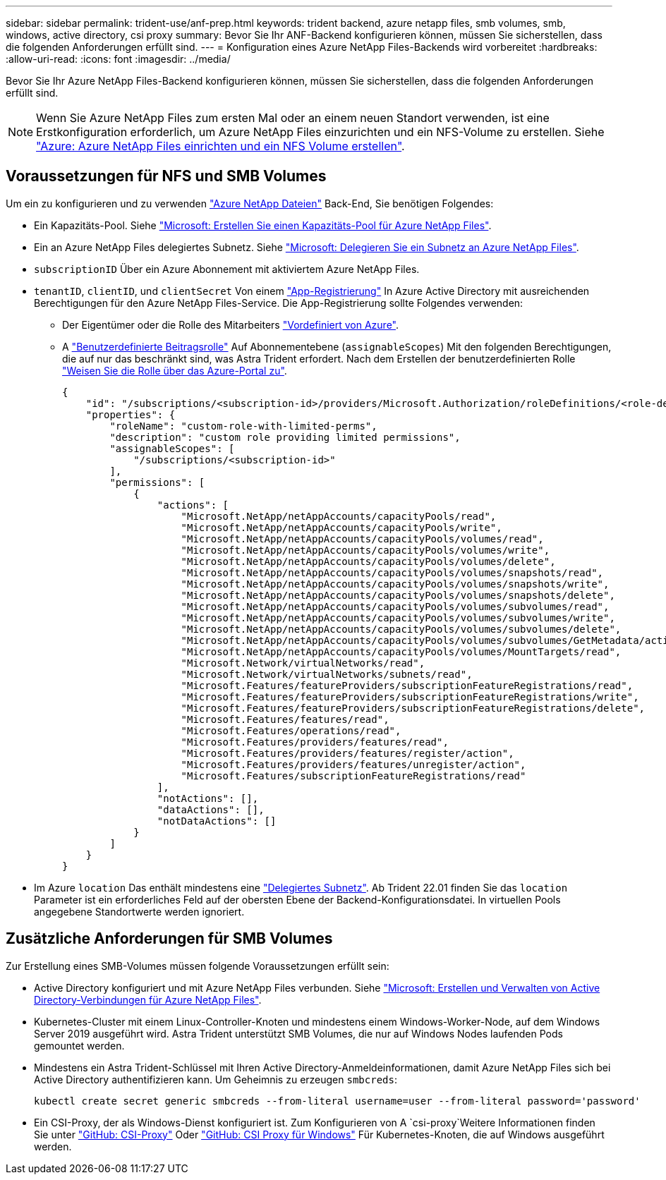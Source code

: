 ---
sidebar: sidebar 
permalink: trident-use/anf-prep.html 
keywords: trident backend, azure netapp files, smb volumes, smb, windows, active directory, csi proxy 
summary: Bevor Sie Ihr ANF-Backend konfigurieren können, müssen Sie sicherstellen, dass die folgenden Anforderungen erfüllt sind. 
---
= Konfiguration eines Azure NetApp Files-Backends wird vorbereitet
:hardbreaks:
:allow-uri-read: 
:icons: font
:imagesdir: ../media/


[role="lead"]
Bevor Sie Ihr Azure NetApp Files-Backend konfigurieren können, müssen Sie sicherstellen, dass die folgenden Anforderungen erfüllt sind.


NOTE: Wenn Sie Azure NetApp Files zum ersten Mal oder an einem neuen Standort verwenden, ist eine Erstkonfiguration erforderlich, um Azure NetApp Files einzurichten und ein NFS-Volume zu erstellen. Siehe https://docs.microsoft.com/en-us/azure/azure-netapp-files/azure-netapp-files-quickstart-set-up-account-create-volumes["Azure: Azure NetApp Files einrichten und ein NFS Volume erstellen"^].



== Voraussetzungen für NFS und SMB Volumes

Um ein zu konfigurieren und zu verwenden https://azure.microsoft.com/en-us/services/netapp/["Azure NetApp Dateien"^] Back-End, Sie benötigen Folgendes:

* Ein Kapazitäts-Pool. Siehe link:https://learn.microsoft.com/en-us/azure/azure-netapp-files/azure-netapp-files-set-up-capacity-pool["Microsoft: Erstellen Sie einen Kapazitäts-Pool für Azure NetApp Files"^].
* Ein an Azure NetApp Files delegiertes Subnetz. Siehe link:https://learn.microsoft.com/en-us/azure/azure-netapp-files/azure-netapp-files-delegate-subnet["Microsoft: Delegieren Sie ein Subnetz an Azure NetApp Files"^].
* `subscriptionID` Über ein Azure Abonnement mit aktiviertem Azure NetApp Files.
* `tenantID`, `clientID`, und `clientSecret` Von einem link:https://docs.microsoft.com/en-us/azure/active-directory/develop/howto-create-service-principal-portal["App-Registrierung"^] In Azure Active Directory mit ausreichenden Berechtigungen für den Azure NetApp Files-Service. Die App-Registrierung sollte Folgendes verwenden:
+
** Der Eigentümer oder die Rolle des Mitarbeiters link:https://docs.microsoft.com/en-us/azure/role-based-access-control/built-in-roles["Vordefiniert von Azure"^].
** A link:https://learn.microsoft.com/en-us/azure/role-based-access-control/custom-roles-portal["Benutzerdefinierte Beitragsrolle"] Auf Abonnementebene (`assignableScopes`) Mit den folgenden Berechtigungen, die auf nur das beschränkt sind, was Astra Trident erfordert. Nach dem Erstellen der benutzerdefinierten Rolle link:https://learn.microsoft.com/en-us/azure/role-based-access-control/role-assignments-portal["Weisen Sie die Rolle über das Azure-Portal zu"^].
+
[source, JSON]
----
{
    "id": "/subscriptions/<subscription-id>/providers/Microsoft.Authorization/roleDefinitions/<role-definition-id>",
    "properties": {
        "roleName": "custom-role-with-limited-perms",
        "description": "custom role providing limited permissions",
        "assignableScopes": [
            "/subscriptions/<subscription-id>"
        ],
        "permissions": [
            {
                "actions": [
                    "Microsoft.NetApp/netAppAccounts/capacityPools/read",
                    "Microsoft.NetApp/netAppAccounts/capacityPools/write",
                    "Microsoft.NetApp/netAppAccounts/capacityPools/volumes/read",
                    "Microsoft.NetApp/netAppAccounts/capacityPools/volumes/write",
                    "Microsoft.NetApp/netAppAccounts/capacityPools/volumes/delete",
                    "Microsoft.NetApp/netAppAccounts/capacityPools/volumes/snapshots/read",
                    "Microsoft.NetApp/netAppAccounts/capacityPools/volumes/snapshots/write",
                    "Microsoft.NetApp/netAppAccounts/capacityPools/volumes/snapshots/delete",
                    "Microsoft.NetApp/netAppAccounts/capacityPools/volumes/subvolumes/read",
                    "Microsoft.NetApp/netAppAccounts/capacityPools/volumes/subvolumes/write",
                    "Microsoft.NetApp/netAppAccounts/capacityPools/volumes/subvolumes/delete",
                    "Microsoft.NetApp/netAppAccounts/capacityPools/volumes/subvolumes/GetMetadata/action",
                    "Microsoft.NetApp/netAppAccounts/capacityPools/volumes/MountTargets/read",
                    "Microsoft.Network/virtualNetworks/read",
                    "Microsoft.Network/virtualNetworks/subnets/read",
                    "Microsoft.Features/featureProviders/subscriptionFeatureRegistrations/read",
                    "Microsoft.Features/featureProviders/subscriptionFeatureRegistrations/write",
                    "Microsoft.Features/featureProviders/subscriptionFeatureRegistrations/delete",
                    "Microsoft.Features/features/read",
                    "Microsoft.Features/operations/read",
                    "Microsoft.Features/providers/features/read",
                    "Microsoft.Features/providers/features/register/action",
                    "Microsoft.Features/providers/features/unregister/action",
                    "Microsoft.Features/subscriptionFeatureRegistrations/read"
                ],
                "notActions": [],
                "dataActions": [],
                "notDataActions": []
            }
        ]
    }
}
----


* Im Azure `location` Das enthält mindestens eine link:https://docs.microsoft.com/en-us/azure/azure-netapp-files/azure-netapp-files-delegate-subnet["Delegiertes Subnetz"^]. Ab Trident 22.01 finden Sie das `location` Parameter ist ein erforderliches Feld auf der obersten Ebene der Backend-Konfigurationsdatei. In virtuellen Pools angegebene Standortwerte werden ignoriert.




== Zusätzliche Anforderungen für SMB Volumes

Zur Erstellung eines SMB-Volumes müssen folgende Voraussetzungen erfüllt sein:

* Active Directory konfiguriert und mit Azure NetApp Files verbunden. Siehe link:https://learn.microsoft.com/en-us/azure/azure-netapp-files/create-active-directory-connections["Microsoft: Erstellen und Verwalten von Active Directory-Verbindungen für Azure NetApp Files"^].
* Kubernetes-Cluster mit einem Linux-Controller-Knoten und mindestens einem Windows-Worker-Node, auf dem Windows Server 2019 ausgeführt wird. Astra Trident unterstützt SMB Volumes, die nur auf Windows Nodes laufenden Pods gemountet werden.
* Mindestens ein Astra Trident-Schlüssel mit Ihren Active Directory-Anmeldeinformationen, damit Azure NetApp Files sich bei Active Directory authentifizieren kann. Um Geheimnis zu erzeugen `smbcreds`:
+
[listing]
----
kubectl create secret generic smbcreds --from-literal username=user --from-literal password='password'
----
* Ein CSI-Proxy, der als Windows-Dienst konfiguriert ist. Zum Konfigurieren von A `csi-proxy`Weitere Informationen finden Sie unter link:https://github.com/kubernetes-csi/csi-proxy["GitHub: CSI-Proxy"^] Oder link:https://github.com/Azure/aks-engine/blob/master/docs/topics/csi-proxy-windows.md["GitHub: CSI Proxy für Windows"^] Für Kubernetes-Knoten, die auf Windows ausgeführt werden.

